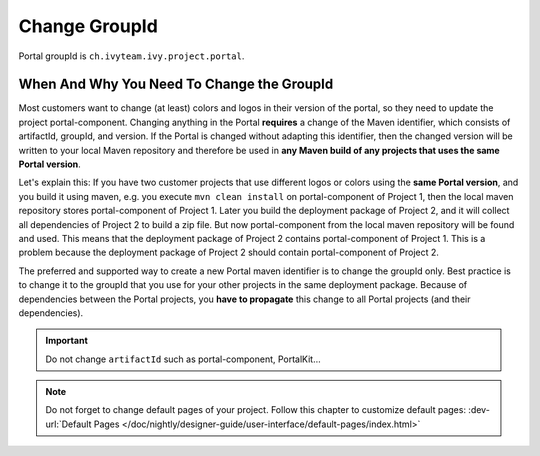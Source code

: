 .. _customization-change-group-id:

Change GroupId
==============

.. _customization-change-group-id-introduction:

Portal groupId is ``ch.ivyteam.ivy.project.portal``.

When And Why You Need To Change the GroupId
-------------------------------------------

Most customers want to change (at least) colors and logos in their version of
the portal, so they need to update the project portal-component. Changing anything in
the Portal **requires** a change of the Maven identifier, which consists of
artifactId, groupId, and version. If the Portal is changed without adapting this
identifier, then the changed version will be written to your local Maven
repository and therefore be used in **any Maven build of any projects that uses
the same Portal version**.

Let's explain this: If you have two customer projects that use different logos
or colors using the **same Portal version**, and you build it using maven, e.g.
you execute ``mvn clean install`` on  portal-component of Project 1, then the local
maven repository stores  portal-component of Project 1. Later you build the deployment
package of Project 2, and it will collect all dependencies of Project 2 to build
a zip file. But now  portal-component from the local maven repository will be found
and used. This means that the deployment package of Project 2 contains
portal-component of Project 1. This is a problem because the deployment package of
Project 2 should contain  portal-component of Project 2.

The preferred and supported way to create a new Portal maven identifier is to
change the groupId only. Best practice is to change it to the groupId that you
use for your other projects in the same deployment package. Because of
dependencies between the Portal projects, you **have to propagate** this change
to all Portal projects (and their dependencies).

.. important:: Do not change ``artifactId`` such as portal-component, PortalKit...

.. note::
	Do not forget to change default pages of your project. Follow this chapter to customize default pages:
	:dev-url:`Default Pages </doc/nightly/designer-guide/user-interface/default-pages/index.html>`